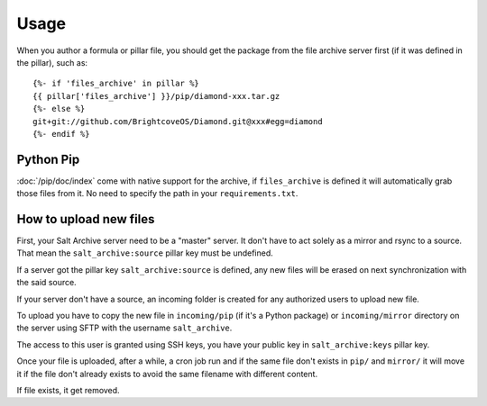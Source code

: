 .. Copyright (c) 2013, Quan Tong Anh
.. All rights reserved.
..
.. Redistribution and use in source and binary forms, with or without
.. modification, are permitted provided that the following conditions are met:
..
..     1. Redistributions of source code must retain the above copyright notice,
..        this list of conditions and the following disclaimer.
..     2. Redistributions in binary form must reproduce the above copyright
..        notice, this list of conditions and the following disclaimer in the
..        documentation and/or other materials provided with the distribution.
..
.. Neither the name of Quan Tong Anh nor the names of its contributors may be used
.. to endorse or promote products derived from this software without specific
.. prior written permission.
..
.. THIS SOFTWARE IS PROVIDED BY THE COPYRIGHT HOLDERS AND CONTRIBUTORS "AS IS"
.. AND ANY EXPRESS OR IMPLIED WARRANTIES, INCLUDING, BUT NOT LIMITED TO,
.. THE IMPLIED WARRANTIES OF MERCHANTABILITY AND FITNESS FOR A PARTICULAR
.. PURPOSE ARE DISCLAIMED. IN NO EVENT SHALL THE COPYRIGHT OWNER OR CONTRIBUTORS
.. BE LIABLE FOR ANY DIRECT, INDIRECT, INCIDENTAL, SPECIAL, EXEMPLARY, OR
.. CONSEQUENTIAL DAMAGES (INCLUDING, BUT NOT LIMITED TO, PROCUREMENT OF
.. SUBSTITUTE GOODS OR SERVICES; LOSS OF USE, DATA, OR PROFITS; OR BUSINESS
.. INTERRUPTION) HOWEVER CAUSED AND ON ANY THEORY OF LIABILITY, WHETHER IN
.. CONTRACT, STRICT LIABILITY, OR TORT (INCLUDING NEGLIGENCE OR OTHERWISE)
.. ARISING IN ANY WAY OUT OF THE USE OF THIS SOFTWARE, EVEN IF ADVISED OF THE
.. POSSIBILITY OF SUCH DAMAGE.

Usage
=====

When you author a formula or pillar file, you should get the package from the
file archive server first (if it was defined in the pillar), such as::

  {%- if 'files_archive' in pillar %}
  {{ pillar['files_archive'] }}/pip/diamond-xxx.tar.gz
  {%- else %}
  git+git://github.com/BrightcoveOS/Diamond.git@xxx#egg=diamond
  {%- endif %}

Python Pip
----------

:doc:`/pip/doc/index` come with native support for the archive, if
``files_archive`` is defined it will automatically grab those files from it.
No need to specify the path in your ``requirements.txt``.

How to upload new files
-----------------------

First, your Salt Archive server need to be a "master" server. It don't have to
act solely as a mirror and rsync to a source. That mean the
``salt_archive:source`` pillar key must be undefined.

If a server got the pillar key ``salt_archive:source`` is defined, any
new files will be erased on next synchronization with the said source.

If your server don't have a source, an incoming folder is created for any
authorized users to upload new file.

To upload you have to copy the new file in ``incoming/pip`` (if it's a Python
package) or ``incoming/mirror`` directory on the server using SFTP with the
username ``salt_archive``.

The access to this user is granted using SSH keys, you have your public key in
``salt_archive:keys`` pillar key.

Once your file is uploaded, after a while, a cron job run and if the same file
don't exists in ``pip/`` and ``mirror/`` it will move it if the file don't
already exists to avoid the same filename with different content.

If file exists, it get removed.
